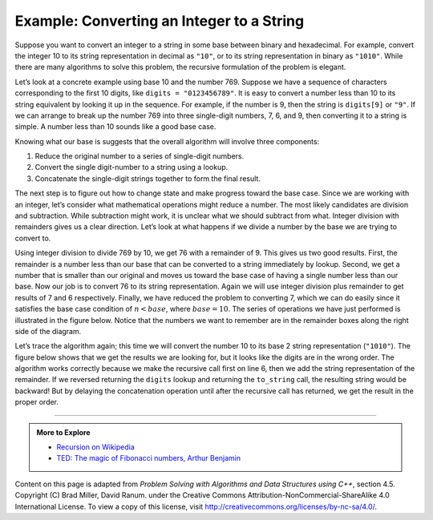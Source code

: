 ..  Copyright (C)  Dave Parillo.  Permission is granted to copy, distribute
    and/or modify this document under the terms of the GNU Free Documentation
    License, Version 1.3 or any later version published by the Free Software
    Foundation; with Invariant Sections being Forward, and Preface,
    no Front-Cover Texts, and no Back-Cover Texts.  A copy of
    the license is included in the section entitled "GNU Free Documentation
    License".

.. index:: to_string

Example: Converting an Integer to a String
==========================================

Suppose you want to convert an integer to a string in some base between
binary and hexadecimal. For example, convert the integer 10 to its
string representation in decimal as ``"10"``, or to its string
representation in binary as ``"1010"``. While there are many algorithms
to solve this problem, the recursive formulation of the problem is
elegant.

Let’s look at a concrete example using base 10 and the number 769.
Suppose we have a sequence of characters corresponding to the first 10
digits, like ``digits = "0123456789"``. It is easy to convert a
number less than 10 to its string equivalent by looking it up in the
sequence. For example, if the number is 9, then the string is
``digits[9]`` or ``"9"``. If we can arrange to break up the number
769 into three single-digit numbers, 7, 6, and 9, then converting it to
a string is simple. A number less than 10 sounds like a good base case.

Knowing what our base is suggests that the overall algorithm will
involve three components:

#. Reduce the original number to a series of single-digit numbers.

#. Convert the single digit-number to a string using a lookup.

#. Concatenate the single-digit strings together to form the final
   result.

The next step is to figure out how to change state and make progress
toward the base case. Since we are working with an integer, let’s
consider what mathematical operations might reduce a number. The most
likely candidates are division and subtraction. While subtraction might
work, it is unclear what we should subtract from what. Integer division
with remainders gives us a clear direction. Let’s look at what happens
if we divide a number by the base we are trying to convert to.

Using integer division to divide 769 by 10, we get 76 with a remainder
of 9. This gives us two good results. First, the remainder is a number
less than our base that can be converted to a string immediately by
lookup. Second, we get a number that is smaller than our original and
moves us toward the base case of having a single number less than our
base. Now our job is to convert 76 to its string representation. Again
we will use integer division plus remainder to get results of 7 and 6
respectively. Finally, we have reduced the problem to converting 7,
which we can do easily since it satisfies the base case condition of
:math:`n < base`, where :math:`base = 10`. The series of operations
we have just performed is illustrated in the figure below. Notice that
the numbers we want to remember are in the remainder boxes along the
right side of the diagram.

.. graphviz::
   :alt: Converting a number in base 10

   digraph foo {
     fontname = "Bitstream Vera Sans"
     label="Converting a number in base 10";
     labelloc=bottom;
     nodesep=0.5;
     ranksep=0.5;

     node [
        shape=box,
        fontname = "Bitstream Vera Sans"
        fontsize = 14
        style=filled
        fillcolor=lightblue
     ];

     step1 [label="to_string(769)"];
     step3 [label="to_string(76)"];
     step5 [label="to_string(7)"];

     step2 [label="769 % 10"];
     step4 [label="76 % 10"];
     step6 [label="7 < 10"];

     node [
        fillcolor=wheat
     ];

     r1 [label="9"];
     r2 [label="6"];
     r3 [label="7"];

     step1 -> step2 -> step3 -> step4 -> step5 -> step6;
     step2 -> r1[style=dotted, label="+"];
     step4 -> r2[style=dotted, label="+"];
     step6 -> r3[style=dotted];
     
     edge [
        style=invis;
     ]

     Remainder [shape=plain, fillcolor=white];
     Remainder -> r1;

     {rank=same step1 step2 r1} -> 
     {rank=same step3 step4 r2} -> 
     {rank=same step5 step6 r3}

   }



.. tabbed:: stringify

   .. tab:: to_string

      .. literalinclude:: to_string.txt
         :language: cpp
         :start-after: #include <string>
         :end-before: int main
         :dedent: 3
         :linenos:

      Notice that in line 3 we check for the base case where ``n``
      is less than the base we are converting to.

      When we detect the base case, 
      recursion stops and a char from ``digits`` is returned. 

      The final return on line 6 satisfies both the second and third 
      properties of recursion - 
      by making the recursive call and by reducing the
      problem size using division.

   .. tab:: Run It

      .. include:: to_string.txt


Let’s trace the algorithm again; this time we will convert the number 10
to its base 2 string representation (``"1010"``).
The figure below shows that we get the results we are looking for,
but it looks like the digits are in the wrong order. The algorithm works
correctly because we make the recursive call first on line
6, then we add the string representation of the remainder.
If we reversed returning the ``digits`` lookup and returning the
``to_string`` call, the resulting string would be backward! But by delaying
the concatenation operation until after the recursive call has returned,
we get the result in the proper order. 


-----

.. admonition:: More to Explore

   - `Recursion on Wikipedia <https://en.wikipedia.org/wiki/Recursion_(computer_science)>`_
   - `TED: The magic of Fibonacci numbers, Arthur Benjamin <https://www.youtube.com/watch?v=SjSHVDfXHQ4>`_


Content on this page is adapted from 
*Problem Solving with Algorithms and Data Structures using C++*, section 4.5.
Copyright (C)  Brad Miller, David Ranum.
under the Creative Commons Attribution-NonCommercial-ShareAlike 4.0 International License.
To view a copy of this license, visit http://creativecommons.org/licenses/by-nc-sa/4.0/.
